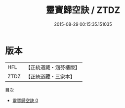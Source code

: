 #+TITLE: 靈寶歸空訣 / ZTDZ

#+DATE: 2015-08-29 00:15:35.151035
* 版本
 |       HFL|【正統道藏・涵芬樓版】|
 |      ZTDZ|【正統道藏・三家本】|
目次
 - [[file:KR5b0273_000.txt][靈寶歸空訣 0]]
